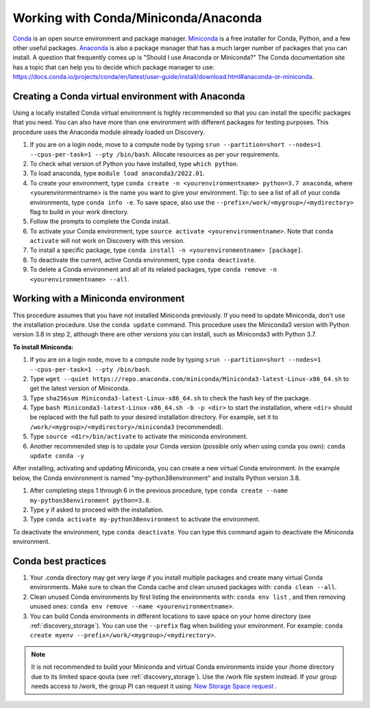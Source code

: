 .. _working_conda:

**************************************
Working with Conda/Miniconda/Anaconda
**************************************
`Conda <https://docs.conda.io/en/latest/>`_ is an open source environment and package manager. `Miniconda <https://docs.conda.io/en/latest/miniconda.html>`_ is a free installer for Conda, Python,
and a few other useful packages. `Anaconda <https://docs.anaconda.com/anacondaorg/faq/>`_ is also a package manager that has a much larger number of packages that you can install.
A question that frequently comes up is "Should I use Anaconda or Miniconda?" The Conda documentation site has a topic that can help you to decide which package manager to use: https://docs.conda.io/projects/conda/en/latest/user-guide/install/download.html#anaconda-or-miniconda.

.. _creating_python:

Creating a Conda virtual environment with Anaconda
===================================================

Using a locally installed Conda virtual environment is highly recommended so that you can install the specific packages that you need.
You can also have more than one environment with different packages for testing purposes. This procedure uses the Anaconda module already loaded on Discovery.

1. If you are on a login node, move to a compute node by typing ``srun --partition=short --nodes=1 --cpus-per-task=1 --pty /bin/bash``. Allocate resources as per your requirements.
2. To check what version of Python you have installed, type ``which python``.
3. To load anaconda, type ``module load anaconda3/2022.01``.
4. To create your environment, type ``conda create -n <yourenvironmentname> python=3.7 anaconda``, where <yourenvironmentname> is the name you want to give your environment. Tip: to see a list of all of your conda environments, type ``conda info -e``. To save space, also use the ``--prefix=/work/<mygroup>/<mydirectory>`` flag to build in your work directory.
5. Follow the prompts to complete the Conda install.
6. To activate your Conda environment, type ``source activate <yourenvironmentname>``. Note that ``conda activate`` will not work on Discovery with this version.
7. To install a specific package, type ``conda install -n <yourenvironmentname> [package]``.
8. To deactivate the current, active Conda environment, type ``conda deactivate``.
9. To delete a Conda environment and all of its related packages, type ``conda remove -n <yourenvironmentname> --all``.

.. _mini_conda:

Working with a Miniconda environment
======================================
This procedure assumes that you have not installed Miniconda previously. If you need to update Miniconda, don't use the installation procedure. Use the
``conda update`` command. This procedure uses the Miniconda3 version with Python version 3.8 in step 2, although there are other versions you can install, such as
Miniconda3 with Python 3.7.

**To install Miniconda:**

1. If you are on a login node, move to a compute node by typing ``srun --partition=short --nodes=1 --cpus-per-task=1 --pty /bin/bash``.
2. Type ``wget --quiet https://repo.anaconda.com/miniconda/Miniconda3-latest-Linux-x86_64.sh`` to get the latest version of Miniconda.
3. Type ``sha256sum Miniconda3-latest-Linux-x86_64.sh`` to check the hash key of the package.
4. Type ``bash Miniconda3-latest-Linux-x86_64.sh -b -p <dir>`` to start the installation, where ``<dir>`` should be replaced with the full path to your desired installation directory. For example, set it to ``/work/<mygroup>/<mydirectory>/miniconda3`` (recommended).
5. Type ``source <dir>/bin/activate`` to activate the miniconda environment.
6. Another recommended step is to update your Conda version (possible only when using conda you own): ``conda update conda -y``

After installing, activating and updating Miniconda, you can create a new virtual Conda environment. In the example below, the Conda envinronment is named "my-python38environment" and installs Python version 3.8.

1. After completing steps 1 through 6 in the previous procedure, type ``conda create --name my-python38environment python=3.8``.
2. Type ``y`` if asked to proceed with the installation.
3. Type ``conda activate my-python38environment`` to activate the environment.

To deactivate the environment, type ``conda deactivate``. You can type this command again to deactivate the Miniconda environment.

Conda best practices
====================

1. Your .conda directory may get very large if you install multiple packages and create many virtual Conda environments. Make sure to clean the Conda cache and clean unused packages with: ``conda clean --all``.
2. Clean unused Conda environments by first listing the environments with: ``conda env list`` , and then removing unused ones: ``conda env remove --name <yourenvironmentname>``.
3. You can build Conda environments in different locations to save space on your home directory (see :ref:`discovery_storage`). You can use the ``--prefix`` flag when building your environment. For example: ``conda create myenv --prefix=/work/<mygroup>/<mydirectory>``.

.. note::
  It is not recommended to build your Miniconda and virtual Conda environments inside your /home directory due to its limited space qouta (see :ref:`discovery_storage`). Use the /work file system instead. If your group needs access to /work, the group PI can request it using: `New Storage Space request <https://bit.ly/NURC-NewStorage>`_ .
